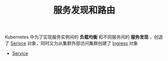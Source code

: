#+TITLE: 服务发现和路由
#+HTML_HEAD: <link rel="stylesheet" type="text/css" href="../../css/main.css" />
#+HTML_LINK_UP: ../controller/controller.html
#+HTML_LINK_HOME: ../theory.html
#+OPTIONS: num:nil timestamp:nil ^:nil

Kubernetes 中为了实现服务实例间的 *负载均衡* 和不同服务间的 *服务发现* ，创造了 _Serivce_ 对象，同时又为从集群外部访问集群创建了 _Ingress_ 对象 

+ [[file:service.org][Service]]

